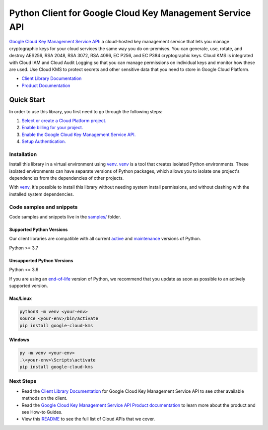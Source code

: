 Python Client for Google Cloud Key Management Service API
=========================================================

|stable| |pypi| |versions|

`Google Cloud Key Management Service API`_: a cloud-hosted key management service that lets you manage cryptographic keys for your cloud services the same way you do on-premises. You can generate, use, rotate, and destroy AES256, RSA 2048, RSA 3072, RSA 4096, EC P256, and EC P384 cryptographic keys. Cloud KMS is integrated with Cloud IAM and Cloud Audit Logging so that you can manage permissions on individual keys and monitor how these are used. Use Cloud KMS to protect secrets and other sensitive data that you need to store in Google Cloud Platform.

- `Client Library Documentation`_
- `Product Documentation`_

.. |stable| image:: https://img.shields.io/badge/support-stable-gold.svg
   :target: https://github.com/googleapis/google-cloud-python/blob/main/README.rst#stability-levels
.. |pypi| image:: https://img.shields.io/pypi/v/google-cloud-kms.svg
   :target: https://pypi.org/project/google-cloud-kms/
.. |versions| image:: https://img.shields.io/pypi/pyversions/google-cloud-kms.svg
   :target: https://pypi.org/project/google-cloud-kms/
.. _Google Cloud Key Management Service API: https://cloud.google.com/kms
.. _Client Library Documentation: https://cloud.google.com/python/docs/reference/cloudkms/latest
.. _Product Documentation:  https://cloud.google.com/kms

Quick Start
-----------

In order to use this library, you first need to go through the following steps:

1. `Select or create a Cloud Platform project.`_
2. `Enable billing for your project.`_
3. `Enable the Google Cloud Key Management Service API.`_
4. `Setup Authentication.`_

.. _Select or create a Cloud Platform project.: https://console.cloud.google.com/project
.. _Enable billing for your project.: https://cloud.google.com/billing/docs/how-to/modify-project#enable_billing_for_a_project
.. _Enable the Google Cloud Key Management Service API.:  https://cloud.google.com/kms
.. _Setup Authentication.: https://googleapis.dev/python/google-api-core/latest/auth.html

Installation
~~~~~~~~~~~~

Install this library in a virtual environment using `venv`_. `venv`_ is a tool that
creates isolated Python environments. These isolated environments can have separate
versions of Python packages, which allows you to isolate one project's dependencies
from the dependencies of other projects.

With `venv`_, it's possible to install this library without needing system
install permissions, and without clashing with the installed system
dependencies.

.. _`venv`: https://docs.python.org/3/library/venv.html


Code samples and snippets
~~~~~~~~~~~~~~~~~~~~~~~~~

Code samples and snippets live in the `samples/`_ folder.

.. _samples/: https://github.com/googleapis/python-kms/tree/main/samples


Supported Python Versions
^^^^^^^^^^^^^^^^^^^^^^^^^
Our client libraries are compatible with all current `active`_ and `maintenance`_ versions of
Python.

Python >= 3.7

.. _active: https://devguide.python.org/devcycle/#in-development-main-branch
.. _maintenance: https://devguide.python.org/devcycle/#maintenance-branches

Unsupported Python Versions
^^^^^^^^^^^^^^^^^^^^^^^^^^^
Python <= 3.6

If you are using an `end-of-life`_
version of Python, we recommend that you update as soon as possible to an actively supported version.

.. _end-of-life: https://devguide.python.org/devcycle/#end-of-life-branches

Mac/Linux
^^^^^^^^^

.. code-block:: console

    python3 -m venv <your-env>
    source <your-env>/bin/activate
    pip install google-cloud-kms


Windows
^^^^^^^

.. code-block:: console

    py -m venv <your-env>
    .\<your-env>\Scripts\activate
    pip install google-cloud-kms

Next Steps
~~~~~~~~~~

-  Read the `Client Library Documentation`_ for Google Cloud Key Management Service API
   to see other available methods on the client.
-  Read the `Google Cloud Key Management Service API Product documentation`_ to learn
   more about the product and see How-to Guides.
-  View this `README`_ to see the full list of Cloud
   APIs that we cover.

.. _Google Cloud Key Management Service API Product documentation:  https://cloud.google.com/kms
.. _README: https://github.com/googleapis/google-cloud-python/blob/main/README.rst
